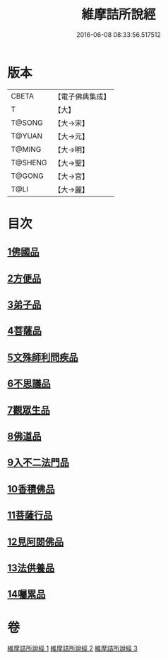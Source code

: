 #+TITLE: 維摩詰所說經 
#+DATE: 2016-06-08 08:33:56.517512

* 版本
 |     CBETA|【電子佛典集成】|
 |         T|【大】     |
 |    T@SONG|【大→宋】   |
 |    T@YUAN|【大→元】   |
 |    T@MING|【大→明】   |
 |   T@SHENG|【大→聖】   |
 |    T@GONG|【大→宮】   |
 |      T@LI|【大→麗】   |

* 目次
** [[file:KR6i0076_001.txt::001-0537a5][1佛國品]]
** [[file:KR6i0076_001.txt::001-0539a7][2方便品]]
** [[file:KR6i0076_001.txt::001-0539c14][3弟子品]]
** [[file:KR6i0076_001.txt::001-0542a26][4菩薩品]]
** [[file:KR6i0076_002.txt::002-0544a24][5文殊師利問疾品]]
** [[file:KR6i0076_002.txt::002-0546a3][6不思議品]]
** [[file:KR6i0076_002.txt::002-0547a28][7觀眾生品]]
** [[file:KR6i0076_002.txt::002-0548c28][8佛道品]]
** [[file:KR6i0076_002.txt::002-0550b28][9入不二法門品]]
** [[file:KR6i0076_003.txt::003-0552a4][10香積佛品]]
** [[file:KR6i0076_003.txt::003-0553b11][11菩薩行品]]
** [[file:KR6i0076_003.txt::003-0554c27][12見阿閦佛品]]
** [[file:KR6i0076_003.txt::003-0556a1][13法供養品]]
** [[file:KR6i0076_003.txt::003-0557a6][14囑累品]]

* 卷
[[file:KR6i0076_001.txt][維摩詰所說經 1]]
[[file:KR6i0076_002.txt][維摩詰所說經 2]]
[[file:KR6i0076_003.txt][維摩詰所說經 3]]

